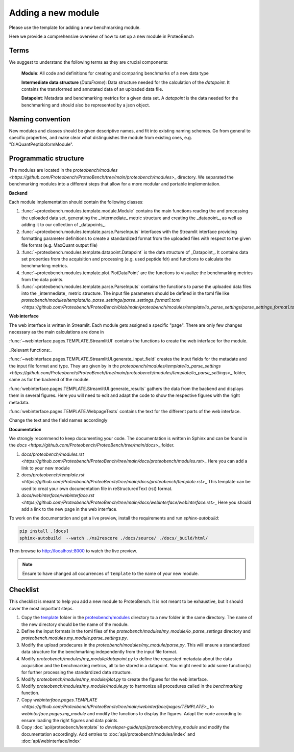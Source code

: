###################
Adding a new module
###################

Please use the template for adding a new benchmarking module.

Here we provide a comprehensive overview of how to set up a new module in ProteoBench


Terms
=====

We suggest to understand the following terms as they are crucial components:

    **Module**: All code and definitions for creating and comparing benchmarks of a new data type

    **Intermediate data structure** (`DataFrame`): Data structure needed for the calculation of the `datapoint`. It contains
    the transformed and annotated data of an uploaded data file.

    **Datapoint**: Metadata and benchmarking metrics for a given data set. A `datapoint` is the
    data needed for the benchmarking and should also be represented by a json object.

Naming convention
=================

New modules and classes should be given descriptive names, and fit into existing naming schemes.
Go from general to specific properties, and make clear what distinguishes the module from existing ones, e.g. "DIAQuantPeptidoformModule".

Programmatic structure
======================

The modules are located in the `proteobench/modules <https://github.com/Proteobench/ProteoBench/tree/main/proteobench/modules>`\_ directory. We separated the benchmarking modules into a different steps
that allow for a more modular and portable implementation.

**Backend**

Each module implementation should contain the following classes:

1. :func:`~proteobench.modules.template.module.Module` contains the main functions reading the and processing the uploaded data set, generating the _intermediate_ metric structure and creating the _datapoint_, as well as adding it to our collection of _datapoints_.
2. :func:`~proteobench.modules.template.parse.ParseInputs` interfaces with the Streamlit interface providing formatting parameter definitions to create a standardized format from the uploaded files with respect to the given file format (e.g. MaxQuant output file)
3. :func:`~proteobench.modules.template.datapoint.Datapoint` is the data structure of _Datapoint_. It contains data set properties from the acquisition and processing (e.g. used peptide fdr) and functions to calculate the benchmarking metrics.
4. :func:`~proteobench.modules.template.plot.PlotDataPoint` are the functions to visualize the benchmarking metrics from the data points.
5. :func:`~proteobench.modules.template.parse.ParseInputs` contains the functions to parse the uploaded data files into the _intermediate_ metric structure. The input file parameters should be defined in the toml file like `proteobench/modules/template/io_parse_settings/parse_settings_format1.toml <https://github.com/Proteobench/ProteoBench/blob/main/proteobench/modules/template/io_parse_settings/parse_settings_format1.toml>`\_.

**Web interface**

The web interface is written in Streamlit. Each module gets assigned a specific "page".
There are only few changes necessary as the main calculations are done in

:func:`~webinterface.pages.TEMPLATE.StreamlitUI` contains the functions to create the web interface for the module.

_Relevant functions:_

:func:`~webinterface.pages.TEMPLATE.StreamlitUI.generate_input_field` creates the input fields for the metadate and the
input file format and type. They are given by in the `proteobench/modules/template/io_parse_settings <https://github.com/Proteobench/ProteoBench/tree/main/proteobench/modules/template/io_parse_settings>`\_ folder,
same as for the backend of the module.

:func:`webinterface.pages.TEMPLATE.StreamlitUI.generate_results` gathers the data from the backend
and displays them in several figures. Here you will need to edit and adapt the code
to show the respective figures with the right metadata.

:func:`webinterface.pages.TEMPLATE.WebpageTexts` contains the text for the different parts of the web interface.

Change the text and the field names accordingly

**Documentation**

We strongly recommend to keep documenting your code. The documentation is written in Sphinx and
can be found in the `docs <https://github.com/Proteobench/ProteoBench/tree/main/docs>`\_ folder.

1.  `docs/proteobench/modules.rst <https://github.com/Proteobench/ProteoBench/tree/main/docs/proteobench/modules.rst>`\_ Here you can add a link to your new module
2.  `docs/proteobench/template.rst <https://github.com/Proteobench/ProteoBench/tree/main/docs/proteobench/template.rst>`\_ This template can be used to creat your own documentation file in reStructuredText (rst) format.
3.  `docs/webinterface/webinterface.rst <https://github.com/Proteobench/ProteoBench/tree/main/docs/webinterface/webinterface.rst>`\_ Here you should add a link to the new page in the web interface.

To work on the documentation and get a live preview, install the requirements and run
`sphinx-autobuild`:

.. code-block:: sh

    pip install .[docs]
    sphinx-autobuild  --watch ./ms2rescore ./docs/source/ ./docs/_build/html/

Then browse to http://localhost:8000 to watch the live preview.

.. note::

    Ensure to have changed all occurrences of ``template`` to the name of your new module.


Checklist
=========

This checklist is meant to help you add a new module to ProteoBench. It is not
meant to be exhaustive, but it should cover the most important steps.

1. Copy the `template <https://github.com/Proteobench/ProteoBench/tree/main/proteobench/modulestemplate>`_
   folder in the `proteobench/modules <https://github.com/Proteobench/ProteoBench/tree/main/proteobench/modules>`_
   directory to a new folder in the same directory. The name of the new directory should be the name
   of the module.
2. Define the input formats in the toml files of the `proteobench/modules/my_module/io_parse_settings`
   directory and `proteobench.modules.my_module.parse_settings.py`.
3. Modify the upload prodecures in the `proteobench/modules/my_module/parse.py`. This will ensure a
   standardized data structure for the benchmarking independently from the input file format.
4. Modify `proteobench/modules/my_module/datapoint.py` to define the requested metadata about the
   data acquisition and the benchmarking metrics, all to be stored in a datapoint. You might need to
   add some function(s) for further processing the standardized data structure.
5. Modify `proteobench/modules/my_module/plot.py` to create the figures for the web interface.
6. Modify `proteobench/modules/my_module/module.py` to harmonize all procedures called in the
   `benchmarking` function.
7. Copy `webinterface.pages.TEMPLATE <https://github.com/Proteobench/ProteoBench/tree/main/webinterface/pages/TEMPLATE>`\_
   to `webinterface.pages.my_module` and modify the functions to display the figures. Adapt the code
   according to ensure loading the right figures and data points.
8. Copy :doc:`api/proteobench/template` to
   `developer-guide/api/proteobench/my_module` and modify the documentation accordingly. Add entries
   to :doc:`api/proteobench/modules/index` and :doc:`api/webinterface/index`

